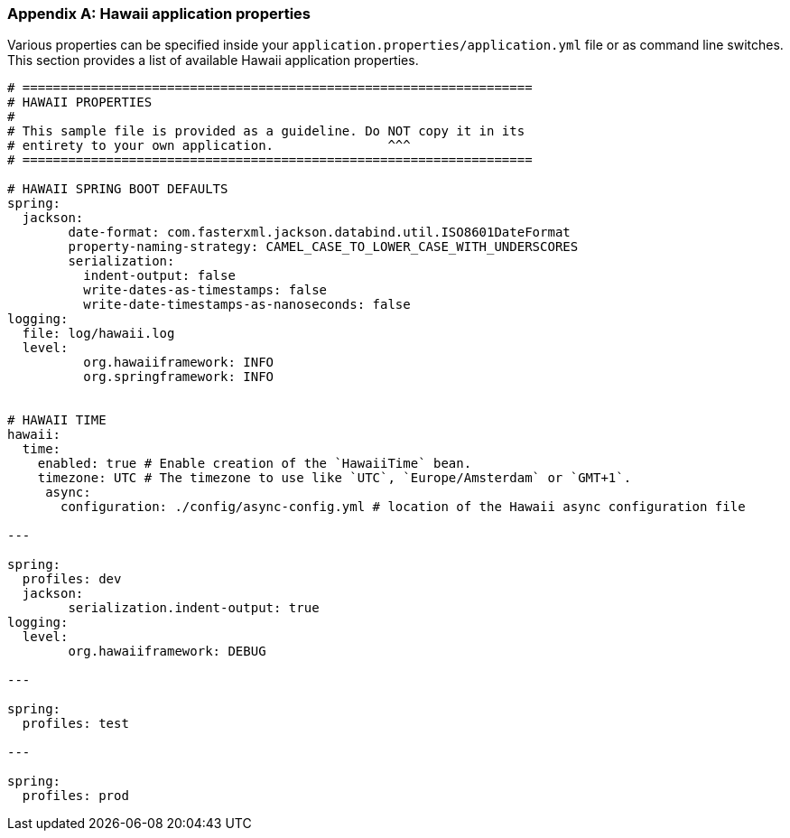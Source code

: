 [[appendix-hawaii-application-properties]]
[appendix]
=== Hawaii application properties

Various properties can be specified inside your `application.properties/application.yml` file or as command line switches.
This section provides a list of available Hawaii application properties.

[source%nowrap,properties,indent=0,subs="verbatim,attributes,macros"]
----
	# ===================================================================
	# HAWAII PROPERTIES
	#
	# This sample file is provided as a guideline. Do NOT copy it in its
	# entirety to your own application.               ^^^
	# ===================================================================

	# HAWAII SPRING BOOT DEFAULTS
	spring:
	  jackson:
		date-format: com.fasterxml.jackson.databind.util.ISO8601DateFormat
		property-naming-strategy: CAMEL_CASE_TO_LOWER_CASE_WITH_UNDERSCORES
		serialization:
		  indent-output: false
		  write-dates-as-timestamps: false
		  write-date-timestamps-as-nanoseconds: false
	logging:
	  file: log/hawaii.log
	  level:
		  org.hawaiiframework: INFO
		  org.springframework: INFO

    [[appendix-hawaii-application-properties-time]]
	# HAWAII TIME
	hawaii:
	  time:
	    enabled: true # Enable creation of the `HawaiiTime` bean.
	    timezone: UTC # The timezone to use like `UTC`, `Europe/Amsterdam` or `GMT+1`.
      async:
        configuration: ./config/async-config.yml # location of the Hawaii async configuration file

	---

	spring:
	  profiles: dev
	  jackson:
		serialization.indent-output: true
	logging:
	  level:
		org.hawaiiframework: DEBUG

	---

	spring:
	  profiles: test

	---

	spring:
	  profiles: prod

----
